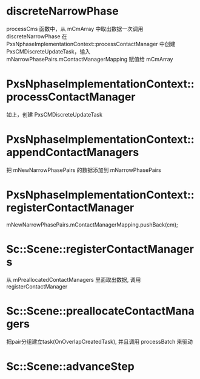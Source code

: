 * discreteNarrowPhase
processCms 函数中，从 mCmArray 中取出数据一次调用 discreteNarrowPhase
在 PxsNphaseImplementationContext::processContactManager 中创建 PxsCMDiscreteUpdateTask，输入mNarrowPhasePairs.mContactManagerMapping 赋值给 mCmArray

* PxsNphaseImplementationContext::processContactManager
如上，创建 PxsCMDiscreteUpdateTask

* PxsNphaseImplementationContext::appendContactManagers
把 mNewNarrowPhasePairs 的数据添加到 mNarrowPhasePairs

* PxsNphaseImplementationContext::registerContactManager
mNewNarrowPhasePairs.mContactManagerMapping.pushBack(cm);

* Sc::Scene::registerContactManagers
从 mPreallocatedContactManagers 里面取出数据, 调用 registerContactManager

* Sc::Scene::preallocateContactManagers
把pair分组建立task(OnOverlapCreatedTask), 并且调用 processBatch 来驱动

* Sc::Scene::advanceStep

